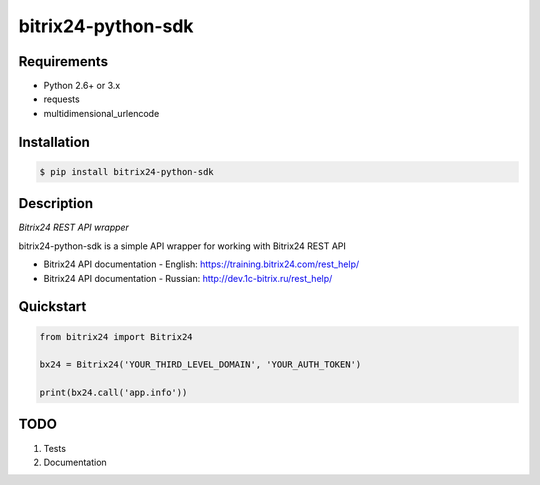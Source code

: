 bitrix24-python-sdk
===================
.. image:: https://img.shields.io/pypi/v/bitrix24-python-sdk.svg
    :target: https://pypi.python.org/pypi/bitrix24-python-sdk

.. image:: https://img.shields.io/pypi/dm/bitrix24-python-sdk.svg?maxAge=2592000
    :target: https://pypi.python.org/pypi/bitrix24-python-sdk

.. image:: https://img.shields.io/pypi/l/bitrix24-python-sdk.svg
    :target: https://pypi.python.org/pypi/bitrix24-python-sdk

Requirements
-----------

- Python 2.6+ or 3.x
- requests
- multidimensional_urlencode

Installation
------------

.. code-block:: bash

    $ pip install bitrix24-python-sdk

Description
-----------

*Bitrix24 REST API wrapper*

bitrix24-python-sdk is a simple API wrapper for working with Bitrix24 REST API

- Bitrix24 API documentation - English: https://training.bitrix24.com/rest_help/
- Bitrix24 API documentation - Russian: http://dev.1c-bitrix.ru/rest_help/


Quickstart
----------

.. code-block:: python

    from bitrix24 import Bitrix24

    bx24 = Bitrix24('YOUR_THIRD_LEVEL_DOMAIN', 'YOUR_AUTH_TOKEN')

    print(bx24.call('app.info'))



TODO
----

1. Tests
2. Documentation